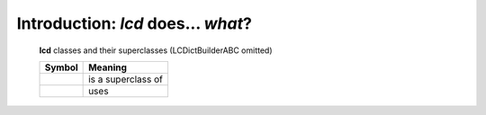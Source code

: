 Introduction: `lcd` does... *what*?
==============================================

.. todo::

    Introduction to `lcd`: what  `lcd` is and does,
    blah blah

.. _lcd-all-classes-except-ABC:

.. figure:: LCDict_classes-v2.png
    :figwidth: 100%

    **lcd** classes and their superclasses (LCDictBuilderABC omitted)

    +-----------------------+-----------------------+
    | Symbol                | Meaning               |
    +=======================+=======================+
    | .. image:: arrsup.png | is a superclass of    |
    +-----------------------+-----------------------+
    | .. image:: arruse.png | uses                  |
    +-----------------------+-----------------------+


